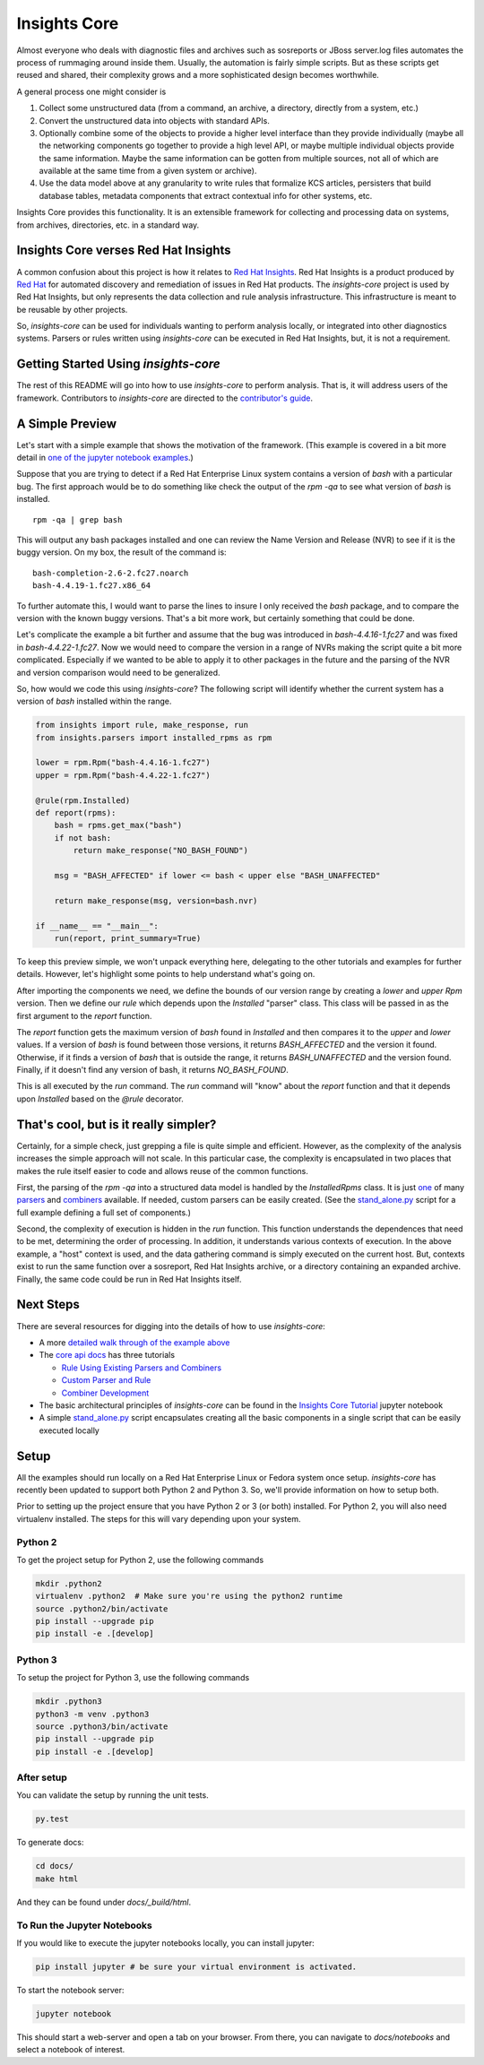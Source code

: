 =============
Insights Core
=============

Almost everyone who deals with diagnostic files and archives such as
sosreports or JBoss server.log files automates the process of rummaging
around inside them. Usually, the automation is fairly simple scripts.
But as these scripts get reused and shared, their complexity grows and a
more sophisticated design becomes worthwhile.

A general process one might consider is

#. Collect some unstructured data (from a command, an archive, a
   directory, directly from a system, etc.)

#. Convert the unstructured data into objects with standard APIs.

#. Optionally combine some of the objects to provide a higher level
   interface than they provide individually (maybe all the networking
   components go together to provide a high level API, or maybe multiple
   individual objects provide the same information. Maybe the same
   information can be gotten from multiple sources, not all of which are
   available at the same time from a given system or archive).

#. Use the data model above at any granularity to write rules that
   formalize KCS articles, persisters that build database tables,
   metadata components that extract contextual info for other systems,
   etc.

Insights Core provides this functionality. It is an extensible framework
for collecting and processing data on systems, from archives,
directories, etc. in a standard way.

Insights Core verses Red Hat Insights
-------------------------------------

A common confusion about this project is how it relates to `Red Hat
Insights <https://access.redhat.com/insights/>`_.  Red Hat Insights is a
product produced by `Red Hat <https://www.redhat.com>`_ for automated
discovery and remediation of issues in Red Hat products.  The
`insights-core` project is used by Red Hat Insights, but only represents
the data collection and rule analysis infrastructure.  This
infrastructure is meant to be reusable by other projects.

So, `insights-core` can be used for individuals wanting to perform
analysis locally, or integrated into other diagnostics systems.  Parsers
or rules written using `insights-core` can be executed in Red Hat
Insights, but, it is not a requirement. 

Getting Started Using `insights-core`
-------------------------------------

The rest of this README will go into how to use `insights-core` to
perform analysis.  That is, it will address users of the framework.
Contributors to `insights-core` are directed to the
`contributor's guide <CONTRIBUTING.md>`_.

A Simple Preview
----------------

Let's start with a simple example that shows the motivation of the
framework.  (This example is covered in a bit more detail in `one of the
jupyter notebook examples
<https://github.com/RedHatInsights/insights-core/blob/master/docs/notebooks/Diagnostic%20Walkthrough.ipynb>`_.)

Suppose that you are trying to detect if a Red Hat Enterprise Linux
system contains a version of `bash` with a particular bug.  The first
approach would be to do something like check the output of the `rpm -qa`
to see what version of `bash` is installed.

::

    rpm -qa | grep bash

This will output any bash packages installed and one can review the Name
Version and Release (NVR) to see if it is the buggy version.  On my box,
the result of the command is::

    bash-completion-2.6-2.fc27.noarch
    bash-4.4.19-1.fc27.x86_64

To further automate this, I would want to parse the lines to insure I
only received the `bash` package, and to compare the version with the
known buggy versions.  That's a bit more work, but certainly something
that could be done.

Let's complicate the example a bit further and assume that the bug was
introduced in `bash-4.4.16-1.fc27` and was fixed in
`bash-4.4.22-1.fc27`.  Now we would need to compare the version in a
range of NVRs making the script quite a bit more complicated.
Especially if we wanted to be able to apply it to other packages in the
future and the parsing of the NVR and version comparison would need to
be generalized.

So, how would we code this using `insights-core`?  The following script
will identify whether the current system has a version of `bash`
installed within the range.

.. code-block:: python

    from insights import rule, make_response, run
    from insights.parsers import installed_rpms as rpm

    lower = rpm.Rpm("bash-4.4.16-1.fc27")
    upper = rpm.Rpm("bash-4.4.22-1.fc27")

    @rule(rpm.Installed)
    def report(rpms):
        bash = rpms.get_max("bash")
        if not bash:
            return make_response("NO_BASH_FOUND")

        msg = "BASH_AFFECTED" if lower <= bash < upper else "BASH_UNAFFECTED"

        return make_response(msg, version=bash.nvr)

    if __name__ == "__main__":
        run(report, print_summary=True)

To keep this preview simple, we won't unpack everything here, delegating
to the other tutorials and examples for further details.  However, let's
highlight some points to help understand what's going on.

After importing the components we need, we define the bounds of our
version range by creating a `lower` and `upper` `Rpm` version.  Then we
define our `rule` which depends upon the `Installed` "parser" class.
This class will be passed in as the first argument to the `report`
function.

The `report` function gets the maximum version of `bash` found in
`Installed` and then compares it to the `upper` and `lower` values.  If
a version of `bash` is found between those versions, it returns
`BASH_AFFECTED` and the version it found.  Otherwise, if it finds a
version of `bash` that is outside the range, it returns
`BASH_UNAFFECTED` and the version found.  Finally, if it doesn't find
any version of bash, it returns `NO_BASH_FOUND`.

This is all executed by the `run` command.  The `run` command will
"know" about the `report` function and that it depends upon `Installed`
based on the `@rule` decorator.

That's cool, but is it really simpler?
--------------------------------------

Certainly, for a simple check, just grepping a file is quite simple and
efficient.  However, as the complexity of the analysis increases
the simple approach will not scale.  In this particular case, the
complexity is encapsulated in two places that makes the rule itself
easier to code and allows reuse of the common functions.

First, the parsing of the `rpm -qa` into 
a structured data model is handled by the `InstalledRpms` class.  It
is just `one
<http://insights-core.readthedocs.io/en/latest/shared_parsers_catalog/installed_rpms.html#installedrpms-command-rpm-qa>`_
of many `parsers
<http://insights-core.readthedocs.io/en/latest/parsers_index.html#shared-parsers-catalog>`_
and `combiners
<http://insights-core.readthedocs.io/en/latest/combiners_index.html#shared-combiners-catalog>`_
available.  If needed, custom parsers can be easily created. (See the
`stand_alone.py <https://github.com/RedHatInsights/insights-core/blob/master/stand_alone.py>`_
script for a full example defining a full set of components.)

Second, the complexity of execution is hidden in the `run` function.  This
function understands the dependences that need to be met, determining
the order of processing.  In addition, it understands various contexts
of execution.  In the above example, a "host" context is used, and the
data gathering command is simply executed on the current host.  But,
contexts exist to run the same function over a sosreport, Red Hat
Insights archive, or a directory containing an expanded archive.
Finally, the same code could be run in Red Hat Insights itself.

Next Steps
----------

There are several resources for digging into the details of how to use `insights-core`:

- A more `detailed walk through of the example above
  <https://github.com/RedHatInsights/insights-core/blob/master/docs/notebooks/Diagnostic%20Walkthrough.ipynb>`_
- The `core api docs <http://insights-core.readthedocs.io/en/latest/>`_
  has three tutorials

  - `Rule Using Existing Parsers and Combiners
    <http://insights-core.readthedocs.io/en/latest/rule_tutorial_index.html#tutorial-rule-using-existing-parsers-and-combiners>`_
  - `Custom Parser and Rule
    <http://insights-core.readthedocs.io/en/latest/custom_tutorial_index.html#tutorial-custom-parser-and-rule>`_
  - `Combiner Development
    <http://insights-core.readthedocs.io/en/latest/combiner_tutorial.html#tutorial-combiner-development>`_

- The basic architectural principles of `insights-core` can be found in
  the `Insights Core Tutorial
  <https://github.com/RedHatInsights/insights-core/blob/master/docs/notebooks/Insights%20Core%20Tutorial.ipynb>`_ jupyter notebook
- A simple `stand_alone.py
  <https://github.com/RedHatInsights/insights-core/blob/master/stand_alone.py>`_
  script encapsulates creating all the basic components in a single script
  that can be easily executed locally

Setup
-----

All the examples should run locally on a Red Hat Enterprise Linux or
Fedora system once setup.   `insights-core` has recently been updated to
support both Python 2 and Python 3.  So, we'll provide information on
how to setup both.

Prior to setting up the project ensure that you have Python 2 or 3 (or
both) installed.  For Python 2, you will also need virtualenv installed.
The steps for this will vary depending upon your system.


Python 2
++++++++

To get the project setup for Python 2, use the following commands

.. code-block:: bash

    mkdir .python2
    virtualenv .python2  # Make sure you're using the python2 runtime
    source .python2/bin/activate
    pip install --upgrade pip
    pip install -e .[develop]


Python 3
++++++++

To setup the project for Python 3, use the following commands

.. code-block:: bash

    mkdir .python3
    python3 -m venv .python3
    source .python3/bin/activate
    pip install --upgrade pip
    pip install -e .[develop]

After setup
++++++++++++

You can validate the setup by running the unit tests.

.. code-block:: bash

    py.test

To generate docs:

.. code-block:: bash

    cd docs/
    make html

And they can be found under `docs/_build/html`.

To Run the Jupyter Notebooks
++++++++++++++++++++++++++++

If you would like to execute the jupyter notebooks locally, you can
install jupyter:

.. code-block:: bash

    pip install jupyter # be sure your virtual environment is activated.

To start the notebook server:

.. code-block:: bash

    jupyter notebook

This should start a web-server and open a tab on your browser.  From
there, you can navigate to `docs/notebooks` and select a notebook of
interest.

